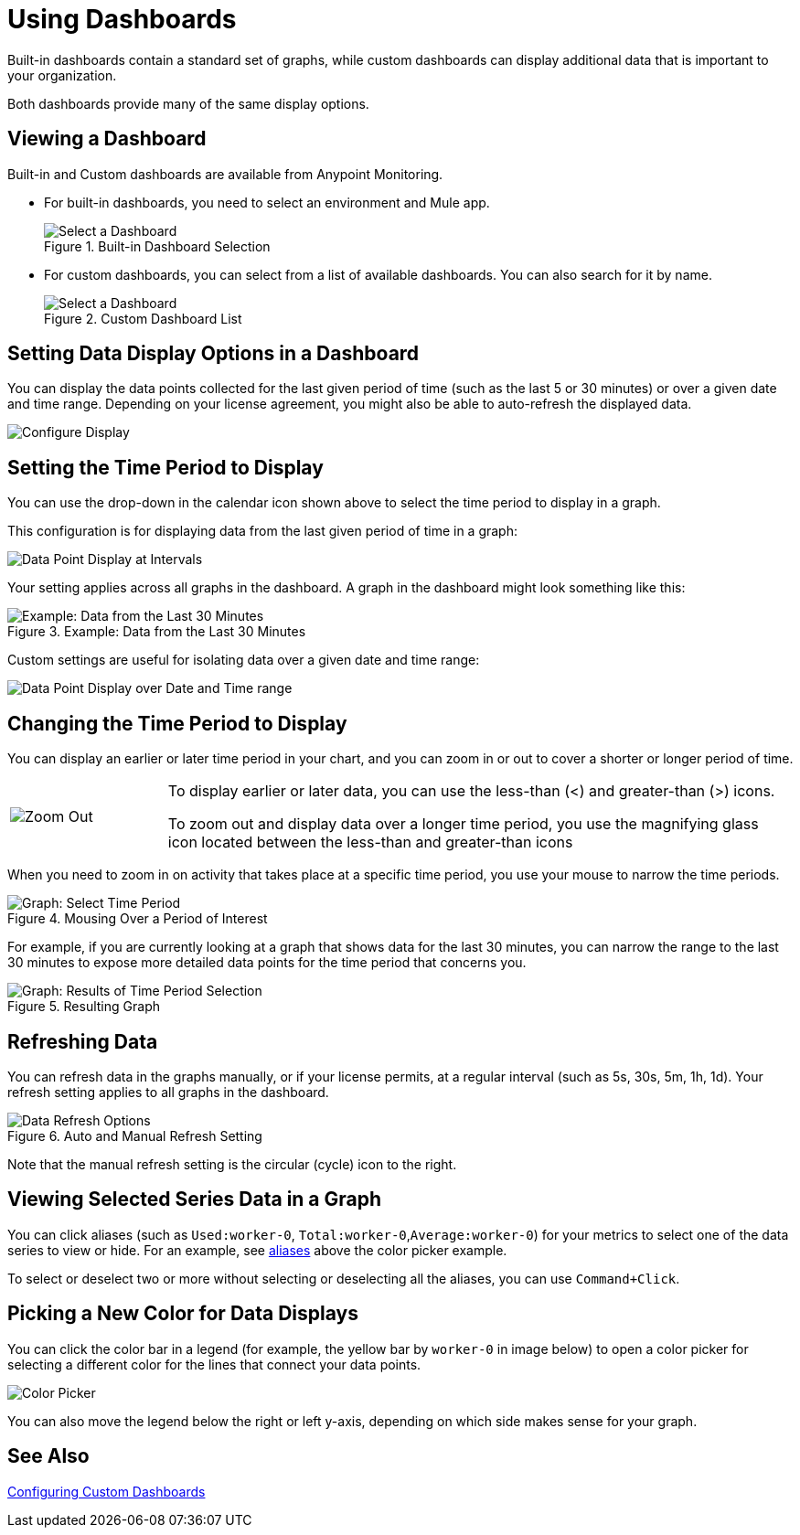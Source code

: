 = Using Dashboards

Built-in dashboards contain a standard set of graphs, while custom dashboards can display additional data that is important to your organization.

Both dashboards provide many of the same display options.

[[dashboard_viewing]]
== Viewing a Dashboard

Built-in and Custom dashboards are available from Anypoint Monitoring.

* For built-in dashboards, you need to select an environment and Mule app.
+
.Built-in Dashboard Selection
image::dashboard-select.png[Select a Dashboard]
+
* For custom dashboards, you can select from a list of available dashboards. You can also search for it by name.
+
.Custom Dashboard List
image::dashboard-select-custom.png[Select a Dashboard]

== Setting Data Display Options in a Dashboard

//TODO: LICENSING MIGHT AFFECT OPTIONS AVAILABLE TO CUSTOMERS. NEED TO CHECK.
You can display the data points collected for the last given period of time (such as the last 5 or 30 minutes) or over a given date and time range. Depending on your license agreement, you might also be able to auto-refresh the displayed data.

image::dashboard-time-period-refresh.png[Configure Display]

== Setting the Time Period to Display

You can use the drop-down in the calendar icon shown above to select the time period to display in a graph.

This configuration is for displaying data from the last given period of time in a graph:

image::dashboard-data-intervals.png[Data Point Display at Intervals]

Your setting applies across all graphs in the dashboard. A graph in the dashboard might look something like this:

.Example: Data from the Last 30 Minutes
image::dashboard-response-time-outbound.png[Example: Data from the Last 30 Minutes]

Custom settings are useful for isolating data over a given date and time range:

image::dashboard-data-range.png[Data Point Display over Date and Time range]

== Changing the Time Period to Display

You can display an earlier or later time period in your chart, and you can zoom in or out to cover a shorter or longer period of time.

[cols="1,4"]
|===
| image:zoom-earlier-later.png[Zoom Out, Show Earlier and Later] a|
To display earlier or later data, you can use the less-than (&lt;) and greater-than (&gt;) icons.

To zoom out and display data over a longer time period, you use the magnifying glass icon located between the less-than and greater-than icons
|===

When you need to zoom in on activity that takes place at a specific time period, you use your mouse to narrow the time periods.

.Mousing Over a Period of Interest
image::dashboard-mouseover.png[Graph: Select Time Period]

For example, if you are currently looking at a graph that shows data for the last 30 minutes, you can narrow the range to the last 30 minutes to expose more detailed data points for the time period that concerns you.

.Resulting Graph
image::dashboard-mouseover-result.png[Graph: Results of Time Period Selection]

== Refreshing Data

You can refresh data in the graphs manually, or if your license permits, at a regular interval (such as 5s, 30s, 5m, 1h, 1d). Your refresh setting applies to all graphs in the dashboard.

.Auto and Manual Refresh Setting
image::dashboard-auto-refresh.png[Data Refresh Options]

Note that the manual refresh setting is the circular (cycle) icon to the right.

== Viewing Selected Series Data in a Graph

You can click aliases (such as `Used:worker-0`, `Total:worker-0`,`Average:worker-0`) for your metrics to select one of the data series to view or hide. For an example, see <<color_picker, aliases>> above the color picker example.

To select or deselect two or more without selecting or deselecting all the aliases, you can use `Command+Click`.

== Picking a New Color for Data Displays

You can click the color bar in a legend (for example, the yellow bar by `worker-0` in image below) to open a color picker for selecting a different color for the lines that connect your data points.

[[color_picker]]
image::graph-legend-colors.png[Color Picker]

You can also move the legend below the right or left y-axis, depending on which side makes sense for your graph.

== See Also

link:dashboard-custom-config[Configuring Custom Dashboards]

////
TODO: USE ANY OF THIS?

* Current time range and refresh interval: This shows the current dashboard time and refresh interval. It also acts as the menu button to toggle the time range controls.
* Quick ranges: Quick ranges are preset values to choose a relative time. At this time, quick ranges are not configurable, and will appear on every dashboard.
* Time range: The time range section allows you to mix both explicit and relative ranges. The explicit time range format is YYYY-MM-DD HH:MM:SS
* Refreshing every: When enabled, auto-refresh will reload the dashboard at the specified time range. Auto-refresh is most commonly used with relative time ranges ending in now, so new data will appear when the dashboard refreshes.

TODO: CHECK THESE
== Operations

* Duplicate
* Favorite
* Share
* Send To
* Export
* done - Filter Time Range
* done - IN: Refresh/Auto Refresh
* done - IN: Zoom in/Zoom out

////

//link:dashboard-bookmarking[Bookmarking Dashboards]
